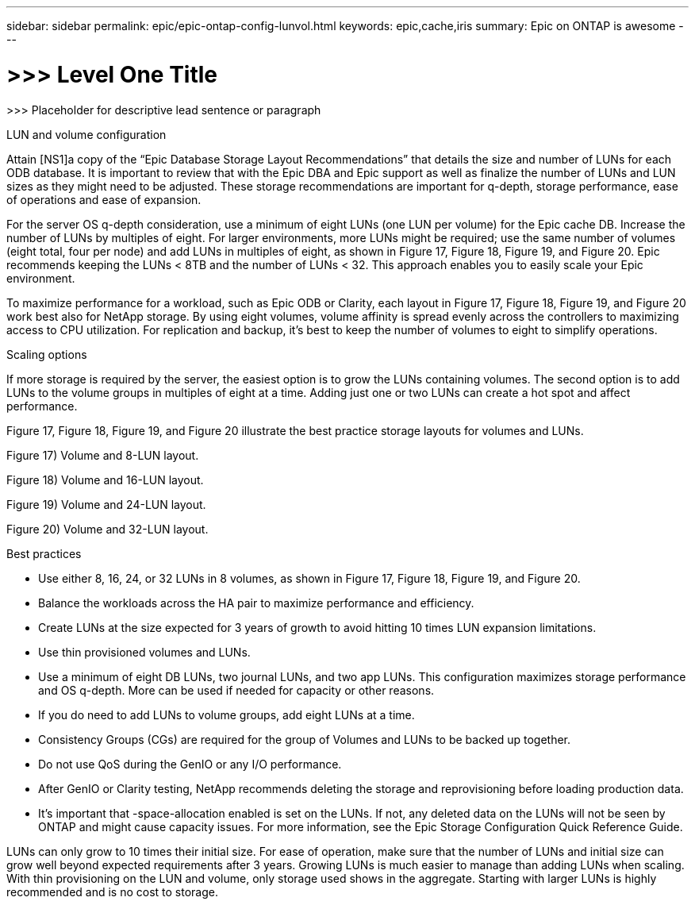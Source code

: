 ---
sidebar: sidebar
permalink: epic/epic-ontap-config-lunvol.html
keywords: epic,cache,iris
summary: Epic on ONTAP is awesome
---

= >>> Level One Title

:hardbreaks:
:nofooter:
:icons: font
:linkattrs:
:imagesdir: ../media

[.lead]
>>> Placeholder for descriptive lead sentence or paragraph

LUN and volume configuration

Attain [NS1]a copy of the “Epic Database Storage Layout Recommendations” that details the size and number of LUNs for each ODB database. It is important to review that with the Epic DBA and Epic support as well as finalize the number of LUNs and LUN sizes as they might need to be adjusted. These storage recommendations are important for q-depth, storage performance, ease of operations and ease of expansion.

For the server OS q-depth consideration, use a minimum of eight LUNs (one LUN per volume) for the Epic cache DB. Increase the number of LUNs by multiples of eight. For larger environments, more LUNs might be required; use the same number of volumes (eight total, four per node) and add LUNs in multiples of eight, as shown in Figure 17, Figure 18, Figure 19, and Figure 20. Epic recommends keeping the LUNs < 8TB and the number of LUNs < 32. This approach enables you to easily scale your Epic environment.

To maximize performance for a workload, such as Epic ODB or Clarity, each layout in Figure 17, Figure 18, Figure 19, and Figure 20 work best also for NetApp storage. By using eight volumes, volume affinity is spread evenly across the controllers to maximizing access to CPU utilization. For replication and backup, it’s best to keep the number of volumes to eight to simplify operations. 

Scaling options

If more storage is required by the server, the easiest option is to grow the LUNs containing volumes. The second option is to add LUNs to the volume groups in multiples of eight at a time. Adding just one or two LUNs can create a hot spot and affect performance.

Figure 17, Figure 18, Figure 19, and Figure 20 illustrate the best practice storage layouts for volumes and LUNs.

Figure 17) Volume and 8-LUN layout.



Figure 18) Volume and 16-LUN layout.



Figure 19) Volume and 24-LUN layout.



Figure 20) Volume and 32-LUN layout.



Best practices



* Use either 8, 16, 24, or 32 LUNs in 8 volumes, as shown in Figure 17, Figure 18, Figure 19, and Figure 20.

* Balance the workloads across the HA pair to maximize performance and efficiency.

* Create LUNs at the size expected for 3 years of growth to avoid hitting 10 times LUN expansion limitations.

* Use thin provisioned volumes and LUNs.

* Use a minimum of eight DB LUNs, two journal LUNs, and two app LUNs. This configuration maximizes storage performance and OS q-depth. More can be used if needed for capacity or other reasons.

* If you do need to add LUNs to volume groups, add eight LUNs at a time.

* Consistency Groups (CGs) are required for the group of Volumes and LUNs to be backed up together.

* Do not use QoS during the GenIO or any I/O performance.

* After GenIO or Clarity testing, NetApp recommends deleting the storage and reprovisioning before loading production data.

* It’s important that -space-allocation enabled is set on the LUNs. If not, any deleted data on the LUNs will not be seen by ONTAP and might cause capacity issues. For more information, see the Epic Storage Configuration Quick Reference Guide.



LUNs can only grow to 10 times their initial size. For ease of operation, make sure that the number of LUNs and initial size can grow well beyond expected requirements after 3 years. Growing LUNs is much easier to manage than adding LUNs when scaling. With thin provisioning on the LUN and volume, only storage used shows in the aggregate. Starting with larger LUNs is highly recommended and is no cost to storage.
